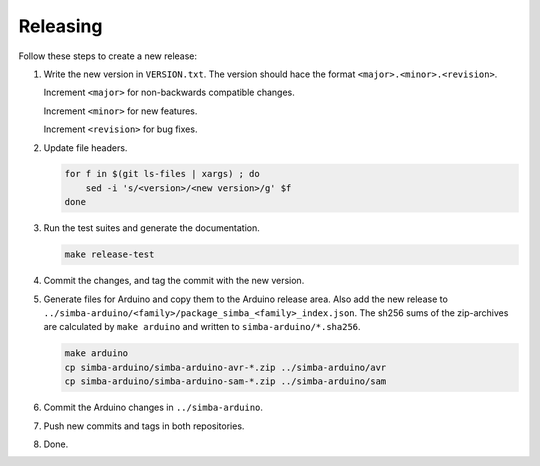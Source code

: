 Releasing
=========

Follow these steps to create a new release:

1. Write the new version in ``VERSION.txt``. The version should hace
   the format ``<major>.<minor>.<revision>``.

   Increment ``<major>`` for non-backwards compatible changes.

   Increment ``<minor>`` for new features.

   Increment ``<revision>`` for bug fixes.

2. Update file headers.

   .. code:: text

      for f in $(git ls-files | xargs) ; do
          sed -i 's/<version>/<new version>/g' $f
      done

3. Run the test suites and generate the documentation.

   .. code:: text

      make release-test

4. Commit the changes, and tag the commit with the new version.

5. Generate files for Arduino and copy them to the Arduino release
   area. Also add the new release to
   ``../simba-arduino/<family>/package_simba_<family>_index.json``. The
   sh256 sums of the zip-archives are calculated by ``make arduino``
   and written to ``simba-arduino/*.sha256``.

   .. code:: text

      make arduino
      cp simba-arduino/simba-arduino-avr-*.zip ../simba-arduino/avr
      cp simba-arduino/simba-arduino-sam-*.zip ../simba-arduino/sam

6. Commit the Arduino changes in ``../simba-arduino``.

7. Push new commits and tags in both repositories.

8. Done.
